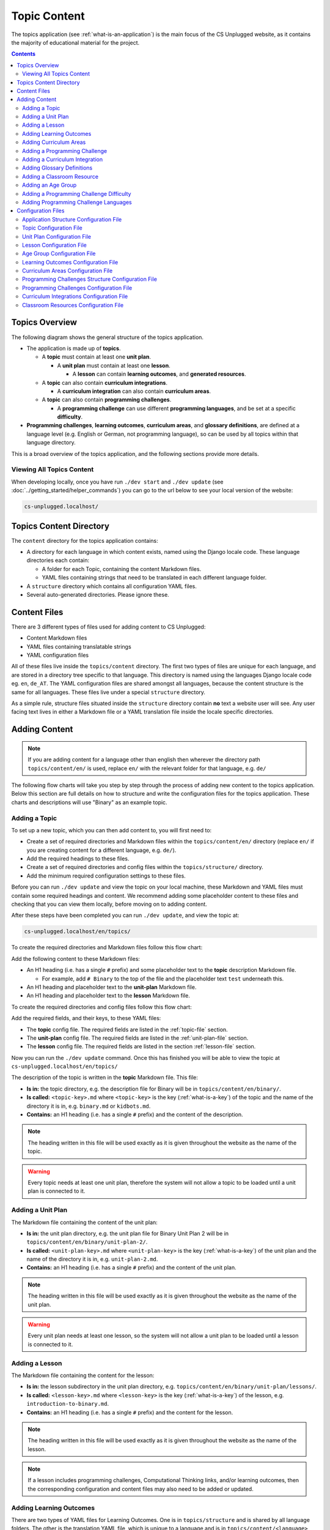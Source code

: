 Topic Content
##############################################################################

The topics application (see :ref:`what-is-an-application`) is the main focus of
the CS Unplugged website, as it contains the majority of educational material
for the project.

.. contents:: Contents
  :local:

Topics Overview
==============================================================================

The following diagram shows the general structure of the topics application.

.. The following image can copied for be edits here: https://goo.gl/Vjv6XV
.. image:: ../_static/img/topics_overview_diagram.png
  :alt: A diagram providing an overview of topics application content

- The application is made up of **topics**.

  - A **topic** must contain at least one **unit plan**.

    - A **unit plan** must contain at least one **lesson**.

      - A **lesson** can contain **learning outcomes**, and
        **generated resources**.

  - A **topic** can also contain **curriculum integrations**.

    - A **curriculum integration** can also contain **curriculum areas**.

  - A **topic** can also contain **programming challenges**.

    - A **programming challenge** can use different **programming languages**, and be set at
      a specific **difficulty**.

- **Programming challenges**, **learning outcomes**, **curriculum areas**, and
  **glossary definitions**, are defined at a language level (e.g. English or German,
  not programming language), so can be used by all topics within that language directory.

This is a broad overview of the topics application, and the following sections provide more details.

Viewing All Topics Content
------------------------------------------------------------------------------

When developing locally, once you have run ``./dev start`` and ``./dev update`` (see
:doc:`../getting_started/helper_commands`) you can go to the url below to see your
local version of the website:

.. code-block:: none

  cs-unplugged.localhost/

.. _topics-directory-structure:

Topics Content Directory
==============================================================================

The ``content`` directory for the topics application contains:

- A directory for each language in which content exists, named using the Django
  locale code. These language directories each contain:

  - A folder for each Topic, containing the content Markdown files.
  - YAML files containing strings that need to be translated in each different language folder.

- A ``structure`` directory which contains all configuration YAML files.

- Several auto-generated directories. Please ignore these.


.. _file-types:

Content Files
==============================================================================

There are 3 different types of files used for adding content to CS Unplugged:

- Content Markdown files
- YAML files containing translatable strings
- YAML configuration files

All of these files live inside the ``topics/content`` directory.
The first two types of files are unique for each language, and are stored in a
directory tree specific to that language.
This directory is named using the languages Django locale code eg. ``en``, ``de_AT``.
The YAML configuration files are shared amongst all languages, because the content structure
is the same for all languages.
These files live under a special ``structure`` directory.

As a simple rule, structure files situated inside the ``structure`` directory
contain **no** text a website user will see.
Any user facing text lives in either a Markdown file or a YAML translation file
inside the locale specific directories.

.. _adding-topics-content:

Adding Content
==============================================================================

.. note ::
  If you are adding content for a language other than english then wherever the directory
  path ``topics/content/en/`` is used, replace ``en/`` with the relevant folder for that
  language, e.g. ``de/``

The following flow charts will take you step by step through the process of adding new
content to the topics application. Below this section are full details on how to structure
and write the configuration files for the topics application.
These charts and descriptions will use "Binary" as an example topic.

.. _adding-a-topic:

Adding a Topic
------------------------------------------------------------------------------

To set up a new topic, which you can then add content to, you will first need to:

- Create a set of required directories and Markdown files within the ``topics/content/en/``
  directory (replace ``en/`` if you are creating content for a different language, e.g. ``de/``).
- Add the required headings to these files.
- Create a set of required directories and config files within the ``topics/structure/`` directory.
- Add the minimum required configuration settings to these files.

Before you can run ``./dev update`` and view the topic on your local machine, these Markdown
and YAML files must contain some required headings and content. We recommend adding some
placeholder content to these files and checking that you can view them locally, before moving
on to adding content.

After these steps have been completed you can run ``./dev update``, and view
the topic at:

.. code-block:: none

  cs-unplugged.localhost/en/topics/

To create the required directories and Markdown files follow this flow chart:

.. The following image can copied for be edits here: https://goo.gl/Vjv6XV
.. image:: ../_static/img/topics_adding_topic_content_files_flowchart.png

Add the following content to these Markdown files:

- An H1 heading (i.e. has a single ``#`` prefix) and some placeholder text to the **topic** description Markdown file.

  - For example, add ``# Binary`` to the top of the file and the placeholder text ``test`` underneath this.

- An H1 heading and placeholder text to the **unit-plan** Markdown file.

- An H1 heading and placeholder text to the **lesson** Markdown file.

To create the required directories and config files follow this flow chart:

.. The following image can copied for be edits here: https://goo.gl/Vjv6XV
.. The image is included as raw HTML because it has clickable nodes.
.. raw:: html

  <map name="topic-structure-files-map">
    <area shape="rect" coords="236,230,312,264" href="#topic-configuration-file">
    <area shape="rect" coords="236,435,312,468" href="#unit-plan-configuration-file">
    <area shape="rect" coords="236,633,312,668" href="#adding-a-lesson">
  </map>
  <img src="../_static/img/topics_adding_topic_structure_files_flowchart.png" usemap="#topic-structure-files-map">

Add the required fields, and their keys, to these YAML files:

- The **topic** config file. The required fields are listed in the :ref:`topic-file` section.

- The **unit-plan** config file. The required fields are listed in the :ref:`unit-plan-file` section.

- The **lesson** config file. The required fields are listed in the section :ref:`lesson-file` section.

Now you can run the ``./dev update`` command.
Once this has finished you will be able to view the topic at ``cs-unplugged.localhost/en/topics/``

The description of the topic is written in the **topic** Markdown file.
This file:

- **Is in:** the topic directory, e.g. the description file for
  Binary will be in ``topics/content/en/binary/``.
- **Is called:** ``<topic-key>.md`` where ``<topic-key>`` is the key
  (:ref:`what-is-a-key`) of the topic and the name of the directory it is in,
  e.g. ``binary.md`` or ``kidbots.md``.
- **Contains:** an H1 heading (i.e. has a single ``#`` prefix)  and the content
  of the description.

.. note ::

  The heading written in this file will be used exactly as it is given
  throughout the website as the name of the topic.

.. warning::

  Every topic needs at least one unit plan, therefore the system will not allow
  a topic to be loaded until a unit plan is connected to it.

.. _adding-a-unit-plan:

Adding a Unit Plan
------------------------------------------------------------------------------

.. The following image can copied for be edits here: https://goo.gl/Vjv6XV
.. The image is included as raw HTML because it has clickable nodes.
.. raw:: html

  <map name="unit-plan-map">
    <area shape="rect" coords="233,410,309,445" href="#unit-plan-configuration-file">
    <area shape="rect" coords="233,616,309,650" href="#topic-configuration-file">
    <area shape="rect" coords="233,823,309,857" href="#unit-plan-configuration-file">
    <area shape="rect" coords="233,928,309,962" href="#adding-a-lesson">
    <area shape="rect" coords="233,1034,309,1068" href="../getting_started/helper_commands.html#update">
  </map>
  <img src="../_static/img/topics_adding_unit_plan_flowchart.png" usemap="#unit-plan-map">

The Markdown file containing the content of the unit plan:

- **Is in:** the unit plan directory, e.g. the unit plan file for Binary
  Unit Plan 2 will be in ``topics/content/en/binary/unit-plan-2/``.
- **Is called:** ``<unit-plan-key>.md`` where ``<unit-plan-key>`` is the key
  (:ref:`what-is-a-key`) of the unit plan and the name of the directory it is
  in, e.g. ``unit-plan-2.md``.
- **Contains:** an H1 heading (i.e. has a single ``#`` prefix) and the content
  of the unit plan.

.. note::

  The heading written in this file will be used exactly as it is given
  throughout the website as the name of the unit plan.

.. warning::

  Every unit plan needs at least one lesson, so the system will not allow a
  unit plan to be loaded until a lesson is connected to it.

.. _adding-a-lesson:

Adding a Lesson
------------------------------------------------------------------------------

.. The following image can copied for be edits here: https://goo.gl/Vjv6XV
.. The image is included as raw HTML because it has clickable nodes.
.. raw:: html

  <map name="lesson-map">
    <area shape="rect" coords="238,322,315,354" href="#lesson-configuration-file">
    <area shape="rect" coords="238,534,315,569" href="#unit-plan-configuration-file">
    <area shape="rect" coords="238,824,315,856" href="#lesson-configuration-file">
    <area shape="rect" coords="238,919,315,951" href="../getting_started/helper_commands.html#update">

    <area shape="rect" coords="595,322,670,354" href="#lesson-configuration-file">
    <area shape="rect" coords="595,534,670,569" href="#unit-plan-configuration-file">
    <area shape="rect" coords="595,632,670,666" href="#lesson-configuration-file">
    <area shape="rect" coords="595,728,670,760" href="../getting_started/helper_commands.html#update">
  </map>
  <img src="../_static/img/topics_adding_lesson_flowchart.png" usemap="#lesson-map">

The Markdown file containing the content for the lesson:

- **Is in:** the lesson subdirectory in the unit plan directory, e.g.
  ``topics/content/en/binary/unit-plan/lessons/``.
- **Is called:** ``<lesson-key>.md`` where ``<lesson-key>`` is the key
  (:ref:`what-is-a-key`) of the lesson, e.g. ``introduction-to-binary.md``.
- **Contains:** an H1 heading (i.e. has a single ``#`` prefix) and the content
  for the lesson.

.. note::

  The heading written in this file will be used exactly as it is given
  throughout the website as the name of the lesson.

.. note::

  If a lesson includes programming challenges, Computational Thinking links,
  and/or learning outcomes, then the corresponding configuration and content
  files may also need to be added or updated.

.. _adding-learning-outcomes:

Adding Learning Outcomes
------------------------------------------------------------------------------

There are two types of YAML files for Learning Outcomes.
One is in ``topics/structure`` and is shared by all language folders.
The other is the translation YAML file, which is unique to a language and is in
``topics/content/<language>`` (e.g. ``content/en``)

There should only be one ``learning-outcomes.yaml`` file per language directory.
If one already exists in the language directory then add new learning outcomes to this,
rather than creating a new file.

.. The following image can copied for be edits here: https://goo.gl/Vjv6XV
.. The image is included as raw HTML because it has clickable nodes.
.. raw:: html

  <map name="learning-outcomes-map">
    <area shape="rect" coords="240,100,317,135" href="#learning-outcomes-configuration-file">
    <area shape="rect" coords="240,210,317,245" href="#application-structure-configuration-file">
    <area shape="rect" coords="551,200,633,225" href="#learning-outcomes-configuration-file">
    <area shape="rect" coords="240,330,317,362" href="../getting_started/helper_commands.html#update">
  </map>
  <img src="../_static/img/topics_adding_learning_outcomes_flowchart.png" usemap="#learning-outcomes-map">


The translation YAML file containing learning outcomes descriptions:

- **Is in:** ``topics/content/en``
- **Is called:** ``learning-outcomes.yaml``
- **Contains:** Descriptions of all learning outcomes. Every learning outcome
  key present in the `Learning Outcomes Configuration File`_ must be present in
  the English translation file.

  For example,

  .. code-block:: yaml

    binary-convert-decimal:
      text: Perform a demonstration of how the binary number system works by converting any decimal number into a binary number.
    binary-justify-zeros-and-ones:
      text: Justify why there aren’t actual 0’s and 1’s zooming around inside a computer.
    binary-argue-zeros-and-ones-stored:
      text: Argue that 0’s and 1’s are still a correct way to explain what is stored in the computer.

You will now be able to add learning outcomes to lessons and programming
challenges by referencing the keys you specified in the learning outcomes configuration
file.

.. note::

  If a learning outcome contains curriculum areas, then the curriculum areas
  configuration file may also need to be added or updated.

.. _adding-curriculum-areas:

Adding Curriculum Areas
------------------------------------------------------------------------------

There should only be one ``curriculum-areas.yaml`` file per language directory.
If one already exists in the language directory then add new curriculum areas to this,
rather than creating a new file.

.. The following image can copied for be edits here: https://goo.gl/Vjv6XV
.. The image is included as raw HTML because it has clickable nodes.
.. raw:: html

  <map name="curriculum-areas-map">
    <area shape="rect" coords="230,236,305,270" href="#curriculum-areas-configuration-file">
    <area shape="rect" coords="230,362,305,396" href="#application-structure-configuration-file">
    <area shape="rect" coords="230,618,305,650" href="#curriculum-areas-configuration-file">
    <area shape="rect" coords="230,722,305,756" href="../getting_started/helper_commands.html#update">
  </map>
  <img src="../_static/img/topics_adding_curriculum_areas_flowchart.png" usemap="#curriculum-areas-map">

The translation YAML file containing curriculum areas descriptions:

- **Is in:** ``topics/content/en``
- **Is called:** ``curriculum-areas.yaml``
- **Contains:** Descriptions of all curriculum areas. Every curriculum area
  key present in the `Curriculum Areas Configuration File`_ must be present in
  the English translation file.

  For example,

  .. code-block:: yaml

    computational-thinking:
      name: Computational Thinking
    algorithmic-thinking:
      name: Algorithmic Thinking
    decomposition:
      name: Decomposition

You will now be able to add curriculum areas to learning outcomes and curriculum
integrations by referencing the keys you specified in the curriculum areas
configuration file.
Only curriculum areas without any children can be added to items.

.. _adding-a-programming-challenge:

Adding a Programming Challenge
------------------------------------------------------------------------------

There should only be one ``.yaml`` file per language directory.
If one already exists in the language directory then add new programming challenges to this,
rather than creating a new file.

.. The following image can copied for be edits here: https://goo.gl/Vjv6XV
.. The image is included as raw HTML because it has clickable nodes.
.. raw:: html

  <map name="programming-challenges-map">
    <area shape="rect" coords="554,470,633,505" href="#programming-challenges-configuration-file">
    <area shape="rect" coords="240,572,317,605" href="#programming-challenges-configuration-file">
    <area shape="rect" coords="240,694,317,727" href="#topic-configuration-file">
    <area shape="rect" coords="240,833,317,867" href="#programming-challenges-structure-configuration-file">
    <area shape="rect" coords="240,995,317,1030" href="../getting_started/helper_commands.html#update">
  </map>
  <img src="../_static/img/topics_adding_programming_challenges_flowchart.png" usemap="#programming-challenges-map">

You will now be able to add programming challenges to lessons by referencing the
keys you specified in the programming challenges configuration file.

A programming challenge is split into several different sections, each of which
is an its own Markdown file, all of which are in
``topics/content/en/binary/programming-challenges/<challenge-key>/``
where ``<challenge-key>`` refers to the key (:ref:`what-is-a-key`) of the
challenge, e.g. ``count-to-16``.

    1. The challenge description:

      - **Is called:** ``<challenge-key>.md`` where ``<challenge-key>`` is the key
        of the challenge, e.g. ``count-to-16.md``.
      - **Contains:** an H1 heading (i.e. has a single ``#`` prefix) and the content
        of the challenge.

      .. note::

        The heading written in this file will be used exactly as it is given
        throughout the website as the name of the programming challenge.

    2. The expected output

      - **Is called:** ``<language>-expected.md`` where ``<language>`` is the key
        of the programming language, e.g. ``python-expected.md``.
      - **Contains:** The expected output for the programming challenge, e.g. an
        embedded Scratch program or Python output.

    3. Hints (optional)

      - **Is called:** ``<language>-hints.md`` where ``<language>`` is the key
        of the programming language, e.g. ``scratch-hints.md``.
      - **Contains:** Hints for how to complete the challenge, e.g. suggested
        Scratch blocks.

    4. Example solution(s)

      - **Is called:** ``<language>-solution.md`` where ``<language>`` is the key
        of the programming language, e.g. ``ruby-solution.md``.
      - **Contains:** Example solutions to the challenge, e.g. Scratch program.

    5. Extra challenge(s) (optional)

      - **Is called:** the value defined in the programming challenges
        configuration file.
        A common filename is ``extra-challenge.md``.
      - **Contains:** Content for an extra challenge.

2-4 from the list above can be given in multiple programming languages.
Therefore, the languages you have chosen must be specified in the
``programming-challenges.yaml`` configuration file, as well as the
``programming-challenges-structure.yaml`` configuration file.

.. note::

  If the challenge includes learning outcomes, then the corresponding configuration
  file will also need to be added or updated to include new learning outcomes.

.. _adding-a-curriculum-integration:

Adding a Curriculum Integration
------------------------------------------------------------------------------

There should only be one ``.yaml`` file per language directory.
If one already exists in the language directory then add new curriculum integrations to this,
rather than creating a new file.

.. The following image can copied for be edits here: https://goo.gl/Vjv6XV
.. The image is included as raw HTML because it has clickable nodes.
.. raw:: html

  <map name="curriculum-integrations-map">
    <area shape="rect" coords="568,350,645,385" href="#curriculum-integrations-configuration-file">
    <area shape="rect" coords="240,450,317,485" href="#curriculum-integrations-configuration-file">
    <area shape="rect" coords="240,565,317,600" href="#topic-configuration-file">
    <area shape="rect" coords="240,675,317,710" href="../getting_started/helper_commands.html#update">
  </map>
  <img src="../_static/img/topics_adding_curriculum_integrations_flowchart.png" usemap="#curriculum-integrations-map">

The Markdown file containing the content of the curriculum integration:

- **Is in:** the curriculum integration directrory, e.g. curriculum integrations
  in Binary will be in
  ``topics/content/en/binary/curriculum-integrations/``.
- **Is called:** ``<integration-key>.md`` where ``<integration-key>`` is the key
  (:ref:`what-is-a-key`) of the curriculum integration, e.g. ``whose-cake-is-it.md``.
- **Contains:** an H1 heading (i.e. has a single ``#`` prefix) and the content
  of the integration.

.. note ::

  If the integration includes curriculum areas and/or prerequisite lessons,
  then the corresponding configuration and content files will also need to be added.

.. _adding-glossary-definitions:

Adding Glossary Definitions
------------------------------------------------------------------------------

There should only be one ``glossary`` directory per language directory.
If one already exists in the language directory then add new definitions to this,
rather than creating a new directory.

.. The following image can copied for be edits here: https://goo.gl/Vjv6XV
.. The image is included as raw HTML because it has clickable nodes.
.. raw:: html

  <map name="glossary-definitions-map">
    <area shape="rect" coords="240,200,317,230" href="#application-structure-configuration-file">
    <area shape="rect" coords="240,408,320,442" href="#glossary-definitions-markdown-file">
    <area shape="rect" coords="240,518,319,552" href="../getting_started/helper_commands.html#update">
  </map>
  <img src="../_static/img/topics_adding_glossary_definitions_flowchart.png" usemap="#glossary-definitions-map">

.. _glossary-definitions-markdown-file:

Each glossary definition requires a Markdown file within the glossary
folder, with the filename as the glossary key.
When linking text to a glossary definition, the key is used as the identifier.
For example, with the key ``pixel``, then a file ``pixel.md`` is
expected.

Each Markdown file should start with a heading containing the glossary term
(this should be capitalized and include any required punctuation), followed
by the term's definition.

Continuing the ``pixel.md`` example from above, this could be the possible
contents of that file.

.. code-block:: none

    # Pixel

    This term is an abbreviation of picture element, the name given to the
    tiny squares that make up a grid that is used to represent images on a
    computer.


.. _adding-classroom-resources:

Adding a Classroom Resource
------------------------------------------------------------------------------

There should only be one ``classroom-resources.yaml`` file per language directory.
If one already exists in the language directory then add new resources to this,
rather than creating a new file.

.. The following image can copied for be edits here: https://goo.gl/Vjv6XV
.. The image is included as raw HTML because it has clickable nodes.
.. raw:: html

  <map name="classroom-resources-map">
    <area shape="rect" coords="230,236,305,270" href="#classroom-resources-configuration-file">
    <area shape="rect" coords="230,362,305,396" href="#application-structure-configuration-file">
    <area shape="rect" coords="230,618,305,650" href="#classroom-resources-configuration-file">
    <area shape="rect" coords="230,722,305,756" href="../getting_started/helper_commands.html#update">
  </map>
  <img src="../_static/img/topics_adding_classroom_resource_flowchart.png" usemap="#classroom-resources-map">

The translation YAML file containing classroom resource descriptions:

- **Is in:** ``topics/content/en``
- **Is called:** ``classroom-resources.yaml``
- **Contains:** Descriptions of all classroom resources. Every classroom resource
  key present in the `Classroom Resources Configuration File`_ must be present in
  the English translation file.
  Descriptions must be short (less than 100 characters), as this list is displayed on the lesson sidebar.
  If a longer description is required, this should be within the lesson text within a panel.

  For example,

  .. code-block:: yaml

    pens:
      description:  Pens
    paper:
      description:  Paper
    number-line-0-20:
      description:  Number line from 0 to 20


Adding an Age Group
------------------------------------------------------------------------------

There should only be one ``age-groups.yaml`` file per language directory.
If one already exists in the language directory then add new age groups to this,
rather than creating a new file.

.. The following image can copied for be edits here: https://goo.gl/Vjv6XV
.. The image is included as raw HTML because it has clickable nodes.
.. raw:: html

  <map name="age-groups-map">
    <area shape="rect" coords="230,236,305,270" href="#age-group-configuration-file">
    <area shape="rect" coords="230,362,305,396" href="#application-structure-configuration-file">
    <area shape="rect" coords="230,618,305,650" href="#age-group-configuration-file">
    <area shape="rect" coords="230,722,305,756" href="../getting_started/helper_commands.html#update">
  </map>
  <img src="../_static/img/topics_adding_age_group_flowchart.png" usemap="#age-groups-map">

The translation YAML file containing age group descriptions:

- **Is in:** ``topics/content/en``
- **Is called:** ``age-groups.yaml``
- **Contains:** Optional descriptions of programming challenge defined in the
  `Age Group Configuration File`_ .

  For example,

  .. code-block:: yaml

    5-7:
      description: Description of the 5-7 age group.


Adding a Programming Challenge Difficulty
------------------------------------------------------------------------------

There should only be one ``programming-challenges-structure-difficulties.yaml`` file per language directory.
If one already exists in the language directory then add new difficulties to this,
rather than creating a new file.

.. The following image can copied for be edits here: https://goo.gl/Vjv6XV
.. The image is included as raw HTML because it has clickable nodes.
.. raw:: html

  <map name="programming-challenge-difficulty-map">
    <area shape="rect" coords="238,258,312,292" href="#application-structure-configuration-file">
    <area shape="rect" coords="238,563,312,597" href="#programming-challenges-structure-file">
    <area shape="rect" coords="238,680,312,712" href="../getting_started/helper_commands.html#update">
  </map>
  <img src="../_static/img/topics_adding_programming_challenge_difficulty_flowchart.png" usemap="#programming-challenge-difficulty-map">


The translation YAML file containing difficulty descriptions:

- **Is in:** ``topics/content/en``
- **Is called:** ``programming-challenges-structure-difficulties.yaml``
- **Contains:** Descriptions of difficulties defined in the `Programming Challenges Structure Configuration File`_.
  Every difficulty key present in the configuration file must also be present in
  the English YAML translation file.

  For example,

  .. code-block:: yaml

    difficulty-0:
      name: Try it out
    difficulty-1:
      name: Beginner
    difficulty-2:
      name: Growing experience

Adding Programming Challenge Languages
------------------------------------------------------------------------------

There should only be one ``programming-challenges-structure-languages.yaml`` file per language directory.
If one already exists in the language directory then add new languages to this,
rather than creating a new file.

.. The following image can copied for be edits here: https://goo.gl/Vjv6XV
.. The image is included as raw HTML because it has clickable nodes.
.. raw:: html

  <map name="programming-challenge-language-map">
    <area shape="rect" coords="238,258,312,292" href="#application-structure-configuration-file">
    <area shape="rect" coords="238,563,312,597" href="#programming-challenges-structure-file">
    <area shape="rect" coords="238,680,312,712" href="../getting_started/helper_commands.html#update">
  </map>
  <img src="../_static/img/topics_adding_programming_challenge_language_flowchart.png" usemap="#programming-challenge-language-map">

The translation YAML file containing programming language descriptions:

- **Is in:** ``topics/content/en``
- **Is called:** ``programming-challenges-structure-languages.yaml``
- **Contains:** Names of languages defined in the `Programming Challenges Structure Configuration File`_.
  Every language key present in the configuration file must also be present in the English YAML translation file.

  For example,

  .. code-block:: yaml

    scratch:
      name: Scratch
    python:
      name: Python



Configuration Files
==============================================================================

This section details configuration files within the ``content/structure`` directory.
These files are in YAML format. If you are not familiar with YAML, see
:doc:`understanding_configuration_files`.

The diagram below shows an example of YAML file locations for the
``content/structure/`` language directory, where:

- Blue is directories.
- Red is YAML configuration files.

.. raw:: html
  :file: ../_static/html_snippets/topics_content_directory_tree_only_yaml.html

In the following sections, each configuration file is explained in more detail.

.. note::

  - Some of the keys (:ref:`what-is-a-key`) have angle brackets around them,
    ``<like so>``. This means that they are variables and you can call them
    whatever you like in your configuration file (without the angle brackets).

.. _application-structure-file:

Application Structure Configuration File
------------------------------------------------------------------------------

- **File Name:** ``structure.yaml``

- **Location:** ``topics/content/structure/``

- **Purpose:** Defines the top level configuration files to process for defining
  the content of the topics application.

- **Required Fields:**

  - ``topics:`` A list of file paths to topic configuration files.

- **Optional Fields:**

    - ``age-groups:`` The path to the age group configuration file.
    - ``classroom-resources:`` The path to the classroom resources configuration file.
    - ``curriculum-areas:`` The path to the curriculum areas configuration file.
    - ``glossary-folder:`` The folder name that contains the Markdown files for
      glossary definitions.
    - ``learning-outcomes:`` The path to the learning outcomes configuration file.
    - ``programming-challenges-structure:`` The path to the programming exercises structure
      configuration file.

A complete application structure file may look like the following:

.. code-block:: yaml

  topics:
    - binary-numbers
    - error-detection-correction

  age-groups: age-groups.yaml
  learning-outcomes: learning-outcomes.yaml
  curriculum-areas: curriculum-areas.yaml
  programming-challenges-structure: programming-challenges-structure.yaml

  glossary-folder: glossary

.. _topic-file:

Topic Configuration File
------------------------------------------------------------------------------

- **File Name:** ``<topic-key>.yaml``

- **Location:** ``topic/content/structure/<topic-key>/``

- **Referenced In:** ``topic/content/structure/structure.yaml``

- **Purpose:** This file defines the attributes of a specific topic, including connected
  unit plan, programming challenge, and curriculum integration configuration files.

- **Required Fields:**

  - ``unit-plans:`` A list of keys, where each key is a unit plan.

- **Optional Fields:**

  - ``icon:`` An image file to be used as the icon for the topic.

  - ``other-resources:`` A Markdown file containing information about other related
    (external) resources.

  - ``programming-challenges:`` The path to the programming challenges configuration file.

  - ``curriculum-integrations:`` The path to the curriculum integrations configuration
    file.

A complete topic structure file may look like the following:

.. code-block:: yaml

  unit-plans:
    - unit-plan
    - unit-plan-2

  icon: img/binary-numbers-0-1.png

  other-resources: other-resources.md

  programming-challenges: programming-challenges/programming-challenges.yaml
  curriculum-integrations: curriculum-integrations/curriculum-integrations.yaml

.. _unit-plan-file:

Unit Plan Configuration File
------------------------------------------------------------------------------

- **File Name:** ``<unit-plan-key>.yaml``

- **Location:** ``topic/content/structure/<topic-key>/<unit-plan-key>/``

- **Referenced In:** ``topic/content/structure/<topic-key>/<topic-key>.yaml``

- **Purpose:** This file defines which lessons to use in each age group

  - **Required Fields:**

    - ``lessons:`` The path to the lessons configuration file.

    - ``age-groups:`` Keys of age groups and their corresponding lessons.

      - **Required Fields:**

        - ``<age-group>:`` The key for the age group.

          - **Required Fields:**

            - ``<lesson-key>`` The key for a lesson.

              - **Required Fields:**

                - ``number`` The number order for this lesson, relative
                  to this age group.
                  This value allows a lesson to be used in different age
                  groups, as different numbered lessons (e.g. lesson 2 for
                  5 to 7, but lesson 1 for 8 to 10).

  - **Optional Fields:**

    - ``computational-thinking-links:`` The Markdown filename containing
        Computational Thinking links.

A complete unit plan structure file with multiple lessons may look like the
following:

.. code-block:: yaml

  lessons: lessons/lessons.yaml

  age-groups:
    5-7:
      what-is-binary-junior:
        number: 1
      how-binary-digits-work:
        number: 2
    8-10:
      how-binary-digits-work:
        number: 1
      reinforcing-sequencing-in-binary-number-systems:
        number: 2
      codes-for-letters-using-binary-representation:
        number: 3

.. _lesson-file:

Lesson Configuration File
------------------------------------------------------------------------------

- **File Name:** ``<lessons>.yaml``

- **Location:** ``topic/content/structure/<topic-key>/<unit-plan-key>/lessons/``

- **Referenced In:** ``topic/content/structure/<topic-key>/<unit-plan-key>/<unit-plan-key>.yaml``

- **Purpose:** This file defines all the lessons (and their respective
  attributes) for the specific unit plan.

  - **Required Fields:**

    - ``<lesson-key>:`` This is the key for the lesson. Each lesson has its own list of
      required and optional fields:

      - **Optional Fields:**

        - ``duration``: The estimated time to complete the lesson (in minutes).

        - ``computational-thinking-links``: The Markdown filename containing
          Computational Thinking links.

        - ``programming-challenges:`` A list of keys corresponding to programming
          challenges.

        - ``programming-challenges-description``: The Markdown filename
          containing a description for the programming challenges.

        - ``learning-outcomes:`` A list of keys corresponding to learning outcomes.

        - ``classroom-resources:`` A list of keys corresponding to classroom resources.

        - ``generated-resources:`` A list of keys of generated CSU resources connected to this
          lesson.

A complete lesson structure file with multiple lessons may look like the
following:

.. code-block:: yaml

  introduction-to-bits:
    programming-challenges:
      - count-to-16
      - count-to-1-million
    learning-outcomes:
      - binary-data-representation
    generated-resources:
      - sorting-network
    classroom-resources:
      - pens
      - paper
      - dice

  how-binary-digits-work:
    computational-thinking-links: how-binary-digits-work-ct-links.md
    learning-outcomes:
      - binary-data-representation
      - binary-justify-representation

.. _age-groups-file:

Age Group Configuration File
------------------------------------------------------------------------------

- **File Name:** ``age-groups.yaml``

- **Location:** ``topics/content/structure/``

- **Referenced In:** ``topics/content/structure/structure.yaml``

- **Purpose:** Defines the age groups available for all lessons.

- **Required Fields:**

  - ``<age-group-key>:`` This is the key for the age group.
    Each age group has its own list of required and optional fields:

    - **Required Fields:**

      - ``min_age:`` The minimum age of the age group.
      - ``max_age:`` The maximum age of the age group.

A complete age group structure file may look like the following:

.. code-block:: yaml

  5-7:
      min_age: 5
      max_age: 7
  8-10:
      min_age: 8
      max_age: 10
  11-14:
      min_age: 11
      max_age: 14

Age group descriptions can then be set by creating a YAML translation file ``topics/content/en/age-groups.yaml``.

For example,

.. code-block:: yaml

  5-7:
    description: Description of the 5-7 age group.

.. _learning-outcomes-file:

Learning Outcomes Configuration File
------------------------------------------------------------------------------

- **File Name:** ``learning-outcomes.yaml``

- **Location:** ``topics/content/structure/``

- **Referenced In:** ``topics/content/structure/structure.yaml``

- **Purpose:** Defines the learning outcomes available for all topics.

- **Required Fields:**

  - ``<learning-outcome-key>:`` This is the key for the learning outcome.
    Each learning outcome has its own list of required and optional fields:

    - **Optional Fields:**

      - ``curriculum-areas:`` A list of curriculum area keys (see example file below).
        Each curriculum area listed must not contain child curriculum areas.

A complete learning outcome structure file may look like the following:

.. code-block:: yaml

  no-physical-zeros-ones:
    curriculum-areas:
      - computational-thinking

  binary-correct-representation:
    curriculum-areas:
      - computational-thinking
      - data-representation

  maths-comparing-numbers:
    curriculum-areas:
      - numeracy

.. _curriculum-areas-file:

Curriculum Areas Configuration File
------------------------------------------------------------------------------

- **File Name:** ``curriculum-areas.yaml``

- **Location:** ``topics/content/structure/``

- **Referenced In:** ``topics/content/structure/structure.yaml``

- **Purpose:** Defines the curriculum areas available for all topics.

- **Required Fields:**

  - ``<curriculum-area-name>:`` This is the key for the curriculum area. Each curriculum
    area has its own list of required and optional fields:

    - **Required Fields:**

      - ``number:`` A number used for ordering curriculum areas.
        Areas are sorted in ascending numbers (smallest to largest).
      - ``colour:`` The CSS colour class to use for colouring the curriculum
        area badge on the website.
        This colour is also applied to all children of curriculum area.

        Available colours include:

        - ``blue``
        - ``green``
        - ``light-purple``
        - ``orange``
        - ``pink``
        - ``purple``
        - ``red``
        - ``teal``
        - ``yellow``

        These colours are defined in: ``csunplugged/static/scss/website.scss``.

    - **Optional Fields:**

      - ``children:`` A list of sub-curriculum areas (see example file below).
        Children inherit the same colour and number as their parent.

An example curriculum areas file with multiple curriculums may look like
the following:

.. code-block:: yaml

  maths:
    colour: green
    children:
      - geometry
      - algebra

  science:
    colour: blue

  art:
    colour: teal

.. note::

  The maximum depth for children is one, that is, children curriculum areas
  cannot have children.

.. note::

  When including a curriculum area in another configuration file, only
  curriculum areas with no children can be listed.
  This is because it can be confusing when items belong to the parent
  curriculum area but not any child in particular.
  Therefore each item must be linked to a curriculum area with no children.
  Parent curriculum areas (areas with children) are used in search forms to
  select all child curriculum areas and their related items.

.. _programming-challenges-structure-file:

Programming Challenges Structure Configuration File
------------------------------------------------------------------------------

- **File Name:** ``programming-challenges-structure.yaml``

- **Location:** ``topics/content/structure/``

- **Referenced In:** ``topics/content/structure/structure.yaml``

- **Purpose:** This file defines the structure of programming challenges for all
  topics.

- **Required Fields:**

  - ``languages:`` A list of languages that programming challenges can be given in.

    - **Required Fields:**

      - ``<language-name>:`` This is the key for the language. Each language has its own
        list of required and optional fields:

        - **Required Fields:**

          - ``number:`` A number used for ordering programming languages.
            Languages are sorted in ascending numbers (smallest to largest).

        - **Optional Fields:**

          - ``icon:`` An image file to be used as the icon for the language.

  - ``difficulties:`` A list of difficulty keys programming challenges can be labelled with, from easiest to hardest.

.. warning::

  Due to technical limitations, the programming challenge difficulty keys must not be purely numeric.
  For example, the key ``difficulty-1`` is valid, but the key ``1`` is not.

A complete programming challenge structure file may look like the following:

.. code-block:: yaml

  language:
    scratch:
      number: 1
      icon: img/scratch-cat.png
    ruby:
      number: 2

  difficulties:
    - difficulty-1
    - difficulty-2
    - difficulty-3


.. _programming-challenges-file:

Programming Challenges Configuration File
------------------------------------------------------------------------------

- **File Name:** ``programming-challenges.yaml``

- **Location:** ``topics/content/structure/<topic-key>/programming-challenges/``

- **Referenced In:** ``topics/content/structure/<topic-key>/<topic-key>.yaml``

- **Purpose:** This file defines the programming challenges (and their respective attributes)
  for a particular topic.

- **Required Fields:**

  - ``<programming-challenge-name>``

    - **Required Fields:**

      - ``challenge-set-number:`` The group of related programming challenges this
        challenge belongs to (see note below).

      - ``challenge-number:`` The number order for this programming challenge (see note below).

      - ``difficulty-level:`` A key corresponding to a difficulty level.

      - ``programming-languages:`` A list of keys corresponding to programming languages
        that this challenge is given in.

    - **Optional Fields:**

      - ``learning-outcomes:`` A list of keys corresponding to learning outcomes.

      - ``extra-challenge:`` A Markdown filename containing the content for an
        extra challenge.

.. note ::

  Programming challenges are sorted by their ``challenge-set-number``
  and then their ``challenge-number``.
  These numbers are not directly displayed, but used to calculate a
  programming challenge's number for a lesson.

  For example, if a lesson lists the following challenges:

  - Challenge A: 1.1
  - Challenge B: 1.3
  - Challenge C: 2.2
  - Challenge D: 9.3

  The lesson will display these challenges as:

  - Challenge A: 1.1
  - Challenge B: 1.2
  - Challenge C: 2.1
  - Challenge D: 3.1

A complete programming challenges structure file may look like the following:

.. code-block:: yaml

  count-to-16:
    challenge-set-number: 1
    challenge-number: 1
    difficulty-level: 1
    programming-languages:
      - ruby
      - python
    learning-outcomes:
      - programming-sequence

  count-to-a-million:
    challenge-set-number: 1
    challenge-number: 2
    difficulty-level: 3
    programming-languages:
      - python
    learning-outcomes:
      - programming-basic-logic
    extra-challenge: extra-challenge.md

.. _curriculum-integrations-file:

Curriculum Integrations Configuration File
------------------------------------------------------------------------------

- **File Name:** ``curriculum-intergrations.yaml``

- **Location:** ``topics/content/structure/<topic-key>/curriculum-integrations/``

- **Referenced In:** ``topics/content/structure/<topic-key>.yaml``

- **Purpose:** Contains a list of curriculum integrations that can be used to integrate
  the topic with another area in the curriculum.

- **Required Fields:**

  - ``<curriculum-integration>:`` This is the key for the curriculum integration. Each
    curriculum integration has its own list of required and optional fields:

    - **Required Fields:**

      - ``number:`` The number order for this curriculum integration. Curriculum
        integrations are sorted by this number.

      - ``curriculum-areas:`` A list of keys corresponding to other curriculum areas
        that this curriculum integration could be used in.
        Each curriculum area listed must not contain child curriculum areas.

    - **Optional Fields:**

      - ``prerequisite-lessons:`` A list of lesson slugs that are
        expected to be completed before attempting this curriculum integration.

            - **Required Fields:**

              - ``<lesson-key>`` A key corresponding to a lesson in the given unit
                plan.

A complete curriculum integration structure file with multiple curriculum integrations
may look like the following:

.. code-block:: yaml

  binary-number-bracelets:
    number: 1
    curriculum-areas:
      - math
      - art
    prerequisite-lessons:
      unit-plan:
        - introduction-to-binary-digits
      unit-plan-2:
        - counting-in-binary

  binary-leap-frog:
    number: 2
    curriculum-areas:
      - math
      - pe
    prerequisite-lessons:
      unit-plan-2:
        - counting-in-binary

.. _classroom-resources-file:

Classroom Resources Configuration File
------------------------------------------------------------------------------

- **File Name:** ``classroom-resources.yaml``

- **Location:** ``topics/content/structure/``

- **Referenced In:** ``topics/content/structure/<topic-key>/<unit-plan-key>/lessons/lessons.yaml``

- **Purpose:** Defines the classroom resources available for all topics.

- **Required Fields:**

  - ``classroom-resources:`` List of available classroom resource keys

A complete classroom resources structure file may look like the following:

.. code-block:: yaml

  classroom-resources:
    - pens
    - paper
    - number-line-0-20
    - musical-instruments
    - alphabet-cards
    - parity-cards-set
    - whiteboard
    - whiteboard-pens
    - product-barcodes
    - payment-system
    - pencils
    - stopwatch
    - handheld-whiteboards
    - clipboards
    - blocks
    - hula-hoop
    - counters
    - chalk
    - colouring-pens
